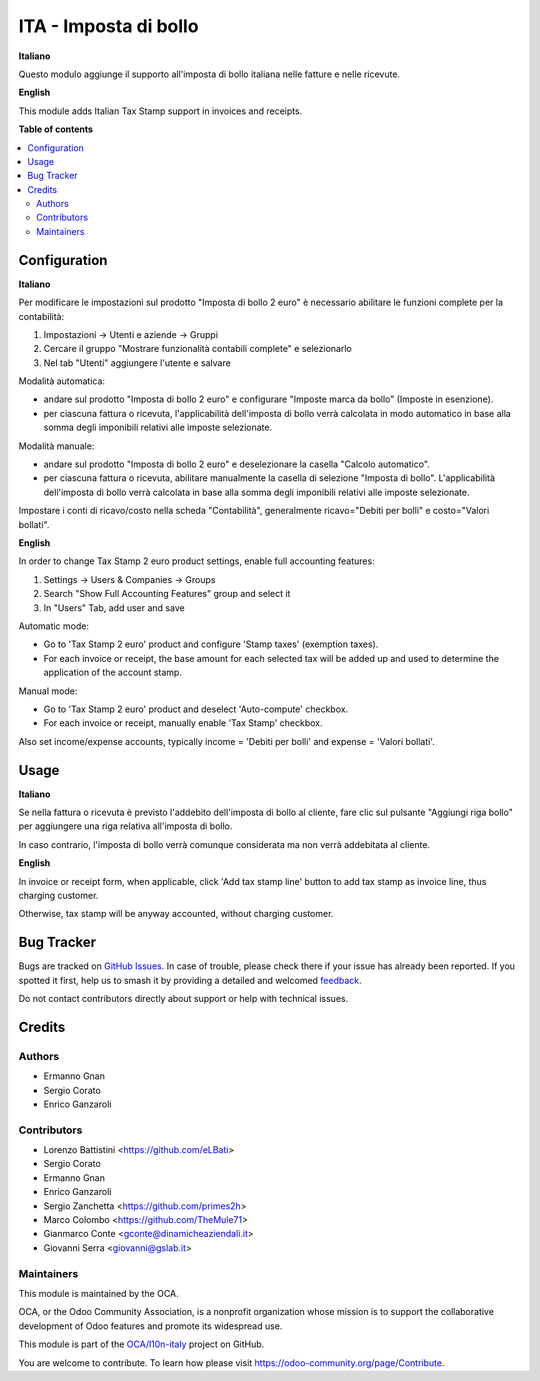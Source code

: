 ======================
ITA - Imposta di bollo
======================

.. 
   !!!!!!!!!!!!!!!!!!!!!!!!!!!!!!!!!!!!!!!!!!!!!!!!!!!!
   !! This file is generated by oca-gen-addon-readme !!
   !! changes will be overwritten.                   !!
   !!!!!!!!!!!!!!!!!!!!!!!!!!!!!!!!!!!!!!!!!!!!!!!!!!!!
   !! source digest: sha256:91c1842d5924e9854070844078f0d53321df79c15a763b83dab0b123bda98544
   !!!!!!!!!!!!!!!!!!!!!!!!!!!!!!!!!!!!!!!!!!!!!!!!!!!!

.. |badge1| image:: https://img.shields.io/badge/maturity-Beta-yellow.png
    :target: https://odoo-community.org/page/development-status
    :alt: Beta
.. |badge2| image:: https://img.shields.io/badge/licence-LGPL--3-blue.png
    :target: http://www.gnu.org/licenses/lgpl-3.0-standalone.html
    :alt: License: LGPL-3
.. |badge3| image:: https://img.shields.io/badge/github-OCA%2Fl10n--italy-lightgray.png?logo=github
    :target: https://github.com/OCA/l10n-italy/tree/16.0/l10n_it_account_stamp
    :alt: OCA/l10n-italy
.. |badge4| image:: https://img.shields.io/badge/weblate-Translate%20me-F47D42.png
    :target: https://translation.odoo-community.org/projects/l10n-italy-16-0/l10n-italy-16-0-l10n_it_account_stamp
    :alt: Translate me on Weblate
.. |badge5| image:: https://img.shields.io/badge/runboat-Try%20me-875A7B.png
    :target: https://runboat.odoo-community.org/builds?repo=OCA/l10n-italy&target_branch=16.0
    :alt: Try me on Runboat

|badge1| |badge2| |badge3| |badge4| |badge5|

**Italiano**

Questo modulo aggiunge il supporto all'imposta di bollo italiana nelle fatture e nelle ricevute.

**English**

This module adds Italian Tax Stamp support in invoices and receipts.

**Table of contents**

.. contents::
   :local:

Configuration
=============

**Italiano**

Per modificare le impostazioni sul prodotto "Imposta di bollo 2 euro" è necessario abilitare le funzioni complete per la contabilità:

1. Impostazioni -> Utenti e aziende -> Gruppi
2. Cercare il gruppo "Mostrare funzionalità contabili complete" e selezionarlo
3. Nel tab "Utenti" aggiungere l'utente e salvare


Modalità automatica:

- andare sul prodotto "Imposta di bollo 2 euro" e configurare "Imposte marca da bollo" (Imposte in esenzione).

- per ciascuna fattura o ricevuta, l'applicabilità dell'imposta di bollo verrà calcolata in modo automatico in base alla somma degli imponibili relativi alle imposte selezionate.

Modalità manuale:

- andare sul prodotto "Imposta di bollo 2 euro" e deselezionare la casella "Calcolo automatico".

- per ciascuna fattura o ricevuta, abilitare manualmente la casella di selezione "Imposta di bollo". L'applicabilità dell'imposta di bollo verrà calcolata in base alla somma degli imponibili relativi alle imposte selezionate.

Impostare i conti di ricavo/costo nella scheda "Contabilità", generalmente ricavo="Debiti per bolli" e costo="Valori bollati".

**English**

In order to change Tax Stamp 2 euro product settings, enable full accounting features:

1. Settings -> Users & Companies -> Groups
2. Search "Show Full Accounting Features" group and select it
3. In "Users" Tab, add user and save

Automatic mode:

- Go to 'Tax Stamp 2 euro' product and configure 'Stamp taxes' (exemption taxes).

- For each invoice or receipt, the base amount for each selected tax will be added up and used to determine the application of the account stamp.

Manual mode:

- Go to 'Tax Stamp 2 euro' product and deselect 'Auto-compute' checkbox.

- For each invoice or receipt, manually enable 'Tax Stamp' checkbox.

Also set income/expense accounts, typically income = 'Debiti per bolli' and expense = 'Valori bollati'.

Usage
=====

**Italiano**

Se nella fattura o ricevuta è previsto l'addebito dell'imposta di bollo al cliente, fare clic sul pulsante "Aggiungi riga bollo" per aggiungere una riga relativa all'imposta di bollo.

In caso contrario, l'imposta di bollo verrà comunque considerata ma non verrà addebitata al cliente.

**English**

In invoice or receipt form, when applicable, click 'Add tax stamp line' button to add tax stamp as invoice line, thus charging customer.

Otherwise, tax stamp will be anyway accounted, without charging customer.

Bug Tracker
===========

Bugs are tracked on `GitHub Issues <https://github.com/OCA/l10n-italy/issues>`_.
In case of trouble, please check there if your issue has already been reported.
If you spotted it first, help us to smash it by providing a detailed and welcomed
`feedback <https://github.com/OCA/l10n-italy/issues/new?body=module:%20l10n_it_account_stamp%0Aversion:%2016.0%0A%0A**Steps%20to%20reproduce**%0A-%20...%0A%0A**Current%20behavior**%0A%0A**Expected%20behavior**>`_.

Do not contact contributors directly about support or help with technical issues.

Credits
=======

Authors
~~~~~~~

* Ermanno Gnan
* Sergio Corato
* Enrico Ganzaroli

Contributors
~~~~~~~~~~~~

* Lorenzo Battistini <https://github.com/eLBati>
* Sergio Corato
* Ermanno Gnan
* Enrico Ganzaroli
* Sergio Zanchetta <https://github.com/primes2h>
* Marco Colombo <https://github.com/TheMule71>
* Gianmarco Conte <gconte@dinamicheaziendali.it>
* Giovanni Serra <giovanni@gslab.it>

Maintainers
~~~~~~~~~~~

This module is maintained by the OCA.

.. image:: https://odoo-community.org/logo.png
   :alt: Odoo Community Association
   :target: https://odoo-community.org

OCA, or the Odoo Community Association, is a nonprofit organization whose
mission is to support the collaborative development of Odoo features and
promote its widespread use.

This module is part of the `OCA/l10n-italy <https://github.com/OCA/l10n-italy/tree/16.0/l10n_it_account_stamp>`_ project on GitHub.

You are welcome to contribute. To learn how please visit https://odoo-community.org/page/Contribute.

